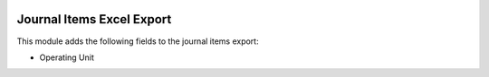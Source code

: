 .. image:: https://img.shields.io/badge/license-AGPL--3-blue.png
   :target: https://www.gnu.org/licenses/agpl
   :alt: License: AGPL-3

==========================
Journal Items Excel Export
==========================

This module adds the following fields to the journal items export:

- Operating Unit
